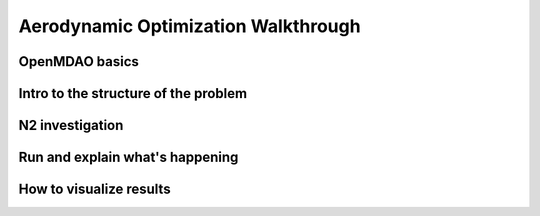 .. _Aerodynamic_Optimization_Walkthrough:

Aerodynamic Optimization Walkthrough
====================================


OpenMDAO basics
---------------

Intro to the structure of the problem
-------------------------------------

N2 investigation
----------------

Run and explain what's happening
--------------------------------

How to visualize results
------------------------
